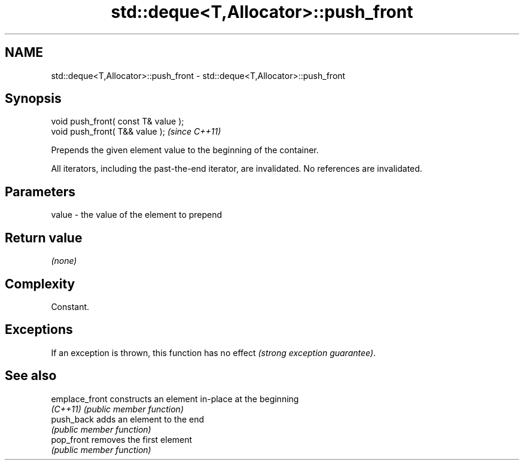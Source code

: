 .TH std::deque<T,Allocator>::push_front 3 "2020.03.24" "http://cppreference.com" "C++ Standard Libary"
.SH NAME
std::deque<T,Allocator>::push_front \- std::deque<T,Allocator>::push_front

.SH Synopsis
   void push_front( const T& value );
   void push_front( T&& value );       \fI(since C++11)\fP

   Prepends the given element value to the beginning of the container.

   All iterators, including the past-the-end iterator, are invalidated. No references are invalidated.

.SH Parameters

   value - the value of the element to prepend

.SH Return value

   \fI(none)\fP

.SH Complexity

   Constant.

.SH Exceptions

   If an exception is thrown, this function has no effect \fI(strong exception guarantee)\fP.

.SH See also

   emplace_front constructs an element in-place at the beginning
   \fI(C++11)\fP       \fI(public member function)\fP
   push_back     adds an element to the end
                 \fI(public member function)\fP
   pop_front     removes the first element
                 \fI(public member function)\fP
